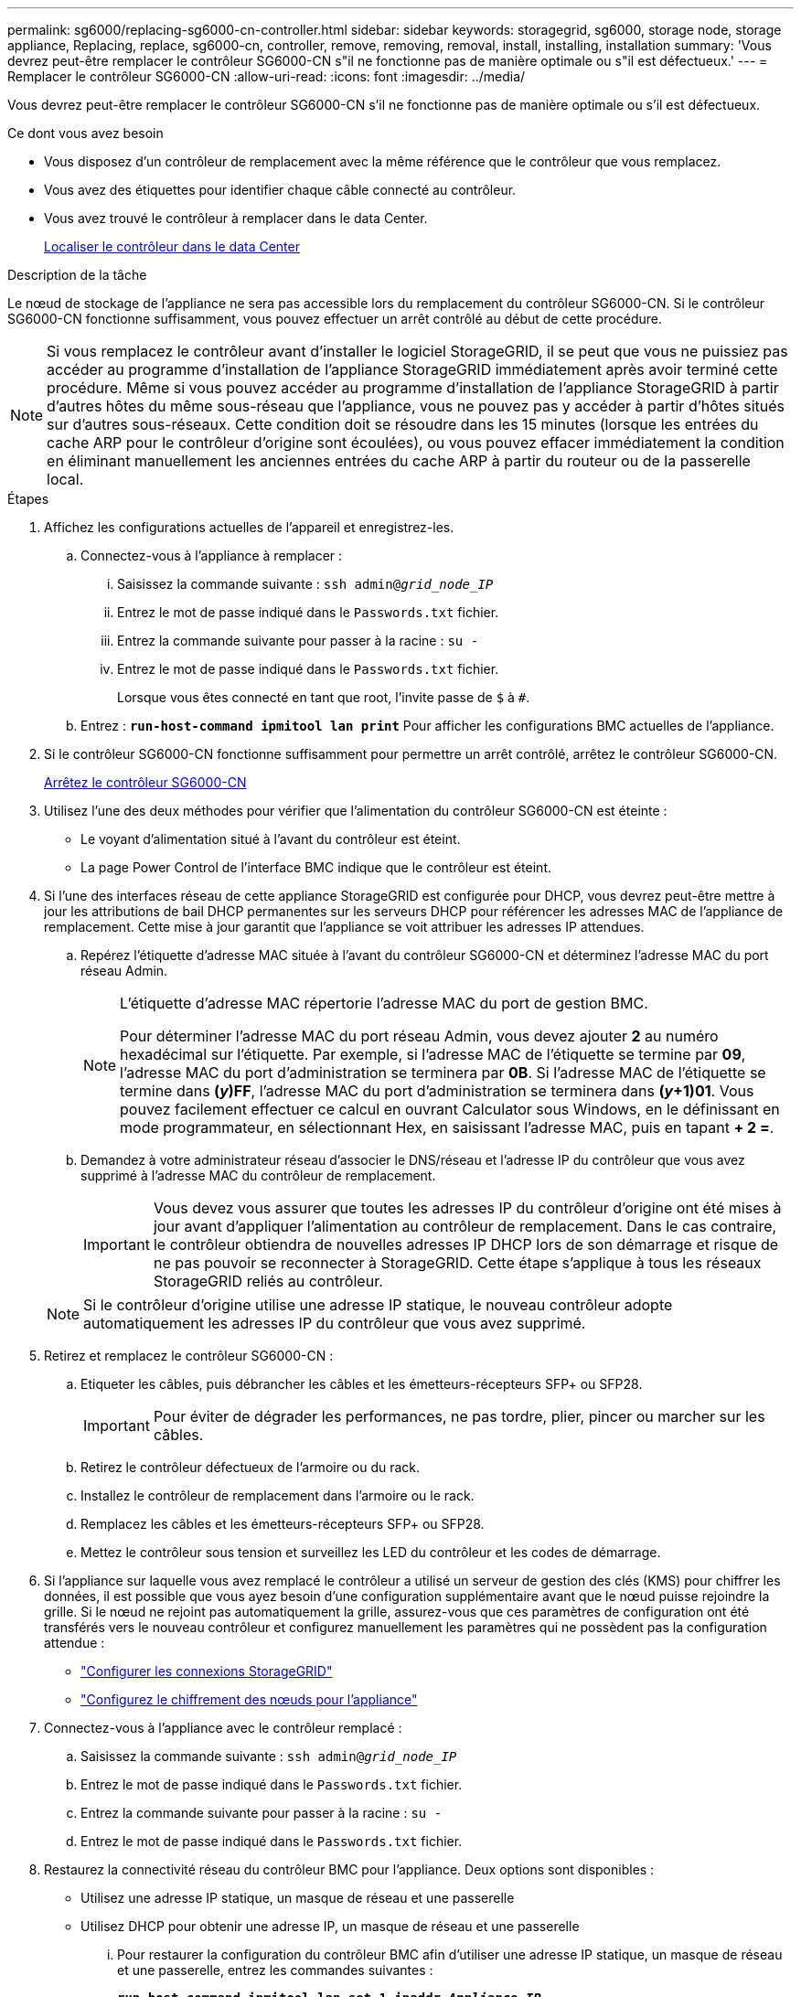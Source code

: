 ---
permalink: sg6000/replacing-sg6000-cn-controller.html 
sidebar: sidebar 
keywords: storagegrid, sg6000, storage node, storage appliance, Replacing, replace, sg6000-cn, controller, remove, removing, removal, install, installing, installation 
summary: 'Vous devrez peut-être remplacer le contrôleur SG6000-CN s"il ne fonctionne pas de manière optimale ou s"il est défectueux.' 
---
= Remplacer le contrôleur SG6000-CN
:allow-uri-read: 
:icons: font
:imagesdir: ../media/


[role="lead"]
Vous devrez peut-être remplacer le contrôleur SG6000-CN s'il ne fonctionne pas de manière optimale ou s'il est défectueux.

.Ce dont vous avez besoin
* Vous disposez d'un contrôleur de remplacement avec la même référence que le contrôleur que vous remplacez.
* Vous avez des étiquettes pour identifier chaque câble connecté au contrôleur.
* Vous avez trouvé le contrôleur à remplacer dans le data Center.
+
xref:locating-controller-in-data-center.adoc[Localiser le contrôleur dans le data Center]



.Description de la tâche
Le nœud de stockage de l'appliance ne sera pas accessible lors du remplacement du contrôleur SG6000-CN. Si le contrôleur SG6000-CN fonctionne suffisamment, vous pouvez effectuer un arrêt contrôlé au début de cette procédure.


NOTE: Si vous remplacez le contrôleur avant d'installer le logiciel StorageGRID, il se peut que vous ne puissiez pas accéder au programme d'installation de l'appliance StorageGRID immédiatement après avoir terminé cette procédure. Même si vous pouvez accéder au programme d'installation de l'appliance StorageGRID à partir d'autres hôtes du même sous-réseau que l'appliance, vous ne pouvez pas y accéder à partir d'hôtes situés sur d'autres sous-réseaux. Cette condition doit se résoudre dans les 15 minutes (lorsque les entrées du cache ARP pour le contrôleur d'origine sont écoulées), ou vous pouvez effacer immédiatement la condition en éliminant manuellement les anciennes entrées du cache ARP à partir du routeur ou de la passerelle local.

.Étapes
. Affichez les configurations actuelles de l'appareil et enregistrez-les.
+
.. Connectez-vous à l'appliance à remplacer :
+
... Saisissez la commande suivante : `ssh admin@_grid_node_IP_`
... Entrez le mot de passe indiqué dans le `Passwords.txt` fichier.
... Entrez la commande suivante pour passer à la racine : `su -`
... Entrez le mot de passe indiqué dans le `Passwords.txt` fichier.
+
Lorsque vous êtes connecté en tant que root, l'invite passe de `$` à `#`.



.. Entrez : `*run-host-command ipmitool lan print*` Pour afficher les configurations BMC actuelles de l'appliance.


. Si le contrôleur SG6000-CN fonctionne suffisamment pour permettre un arrêt contrôlé, arrêtez le contrôleur SG6000-CN.
+
xref:shutting-down-sg6000-cn-controller.adoc[Arrêtez le contrôleur SG6000-CN]

. Utilisez l'une des deux méthodes pour vérifier que l'alimentation du contrôleur SG6000-CN est éteinte :
+
** Le voyant d'alimentation situé à l'avant du contrôleur est éteint.
** La page Power Control de l'interface BMC indique que le contrôleur est éteint.


. Si l'une des interfaces réseau de cette appliance StorageGRID est configurée pour DHCP, vous devrez peut-être mettre à jour les attributions de bail DHCP permanentes sur les serveurs DHCP pour référencer les adresses MAC de l'appliance de remplacement. Cette mise à jour garantit que l'appliance se voit attribuer les adresses IP attendues.
+
.. Repérez l'étiquette d'adresse MAC située à l'avant du contrôleur SG6000-CN et déterminez l'adresse MAC du port réseau Admin.
+
[NOTE]
====
L'étiquette d'adresse MAC répertorie l'adresse MAC du port de gestion BMC.

Pour déterminer l'adresse MAC du port réseau Admin, vous devez ajouter *2* au numéro hexadécimal sur l'étiquette. Par exemple, si l'adresse MAC de l'étiquette se termine par *09*, l'adresse MAC du port d'administration se terminera par *0B*. Si l'adresse MAC de l'étiquette se termine dans *(_y_)FF*, l'adresse MAC du port d'administration se terminera dans *(_y_+1)01*. Vous pouvez facilement effectuer ce calcul en ouvrant Calculator sous Windows, en le définissant en mode programmateur, en sélectionnant Hex, en saisissant l'adresse MAC, puis en tapant *+ 2 =*.

====
.. Demandez à votre administrateur réseau d'associer le DNS/réseau et l'adresse IP du contrôleur que vous avez supprimé à l'adresse MAC du contrôleur de remplacement.
+

IMPORTANT: Vous devez vous assurer que toutes les adresses IP du contrôleur d'origine ont été mises à jour avant d'appliquer l'alimentation au contrôleur de remplacement. Dans le cas contraire, le contrôleur obtiendra de nouvelles adresses IP DHCP lors de son démarrage et risque de ne pas pouvoir se reconnecter à StorageGRID. Cette étape s'applique à tous les réseaux StorageGRID reliés au contrôleur.

+

NOTE: Si le contrôleur d'origine utilise une adresse IP statique, le nouveau contrôleur adopte automatiquement les adresses IP du contrôleur que vous avez supprimé.



. Retirez et remplacez le contrôleur SG6000-CN :
+
.. Etiqueter les câbles, puis débrancher les câbles et les émetteurs-récepteurs SFP+ ou SFP28.
+

IMPORTANT: Pour éviter de dégrader les performances, ne pas tordre, plier, pincer ou marcher sur les câbles.

.. Retirez le contrôleur défectueux de l'armoire ou du rack.
.. Installez le contrôleur de remplacement dans l'armoire ou le rack.
.. Remplacez les câbles et les émetteurs-récepteurs SFP+ ou SFP28.
.. Mettez le contrôleur sous tension et surveillez les LED du contrôleur et les codes de démarrage.


. Si l'appliance sur laquelle vous avez remplacé le contrôleur a utilisé un serveur de gestion des clés (KMS) pour chiffrer les données, il est possible que vous ayez besoin d'une configuration supplémentaire avant que le nœud puisse rejoindre la grille. Si le nœud ne rejoint pas automatiquement la grille, assurez-vous que ces paramètres de configuration ont été transférés vers le nouveau contrôleur et configurez manuellement les paramètres qui ne possèdent pas la configuration attendue :
+
** link:../sg6000/configuring-storagegrid-connections.html["Configurer les connexions StorageGRID"]
** link:../admin/kms-overview-of-kms-and-appliance-configuration.html#set-up-the-appliance["Configurez le chiffrement des nœuds pour l'appliance"]


. Connectez-vous à l'appliance avec le contrôleur remplacé :
+
.. Saisissez la commande suivante : `ssh admin@_grid_node_IP_`
.. Entrez le mot de passe indiqué dans le `Passwords.txt` fichier.
.. Entrez la commande suivante pour passer à la racine : `su -`
.. Entrez le mot de passe indiqué dans le `Passwords.txt` fichier.


. Restaurez la connectivité réseau du contrôleur BMC pour l'appliance. Deux options sont disponibles :
+
** Utilisez une adresse IP statique, un masque de réseau et une passerelle
** Utilisez DHCP pour obtenir une adresse IP, un masque de réseau et une passerelle
+
... Pour restaurer la configuration du contrôleur BMC afin d'utiliser une adresse IP statique, un masque de réseau et une passerelle, entrez les commandes suivantes :
+
`*run-host-command ipmitool lan set 1 ipaddr _Appliance_IP_*`

+
`*run-host-command ipmitool lan set 1 netmask _Netmask_IP_*`

+
`*run-host-command ipmitool lan set 1 defgw ipaddr _Default_gateway_*`

... Pour restaurer la configuration du contrôleur BMC afin d'utiliser DHCP pour obtenir une adresse IP, un masque de réseau et une passerelle, entrez la commande suivante :
+
`*run-host-command ipmitool lan set 1 ipsrc dhcp*`





. Après avoir restauré la connectivité réseau du contrôleur BMC, connectez-vous à l'interface du contrôleur BMC pour vérifier et restaurer toute configuration BMC personnalisée supplémentaire que vous avez éventuellement appliquée. Par exemple, vous devez confirmer les paramètres des destinations d'interruption SNMP et des notifications par e-mail. Voir link:configuring-bmc-interface-sg6000.html["Configurer l'interface BMC"].
. Vérifiez que le nœud de l'appliance s'affiche dans Grid Manager et qu'aucune alerte n'apparaît.


.Informations associées
xref:sg6000-cn-installing-into-cabinet-or-rack.adoc[SG6000-CN : à installer dans l'armoire ou le rack]

xref:viewing-status-indicators-and-buttons-on-sg6000-cn-controller.adoc[Afficher les indicateurs d'état et les boutons sur le contrôleur SG6000-CN]

xref:viewing-boot-up-codes-for-sg6000-cn-controller.adoc[Afficher les codes de démarrage du contrôleur SG6000-CN]

